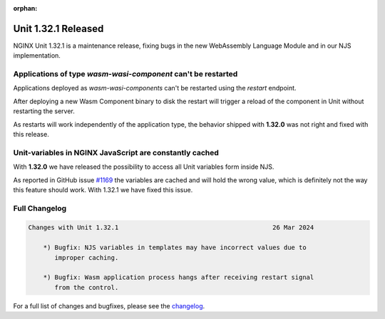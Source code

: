 :orphan:

####################
Unit 1.32.1 Released
####################

NGINX Unit 1.32.1 is a maintenance release, fixing bugs in the new WebAssembly Language Module and in our NJS implementation.

**************************************************************
Applications of type `wasm-wasi-component` can't be restarted
**************************************************************

Applications deployed as `wasm-wasi-components` can't be restarted using the `restart` endpoint.

After deploying a new Wasm Component binary to disk the restart will trigger a reload of the component in Unit without restarting the server.

As restarts will work independently of the application type, the behavior shipped with **1.32.0** was not right and fixed with this release.


************************************************************
Unit-variables in NGINX JavaScript are constantly cached
************************************************************

With **1.32.0** we have released the possibility to access all Unit variables form inside NJS.

As reported in GitHub issue `#1169 <https://github.com/nginx/unit/issues/1169>`__ the variables are cached and will hold the wrong value, which is definitely not the way this feature should work. With 1.32.1 we have fixed this issue.


**************
Full Changelog
**************

.. code-block:: none

    Changes with Unit 1.32.1                                         26 Mar 2024

        *) Bugfix: NJS variables in templates may have incorrect values due to
           improper caching.

        *) Bugfix: Wasm application process hangs after receiving restart signal
           from the control.
    


For a full list of changes and bugfixes,
please see the `changelog <../../../CHANGES.txt>`__.
